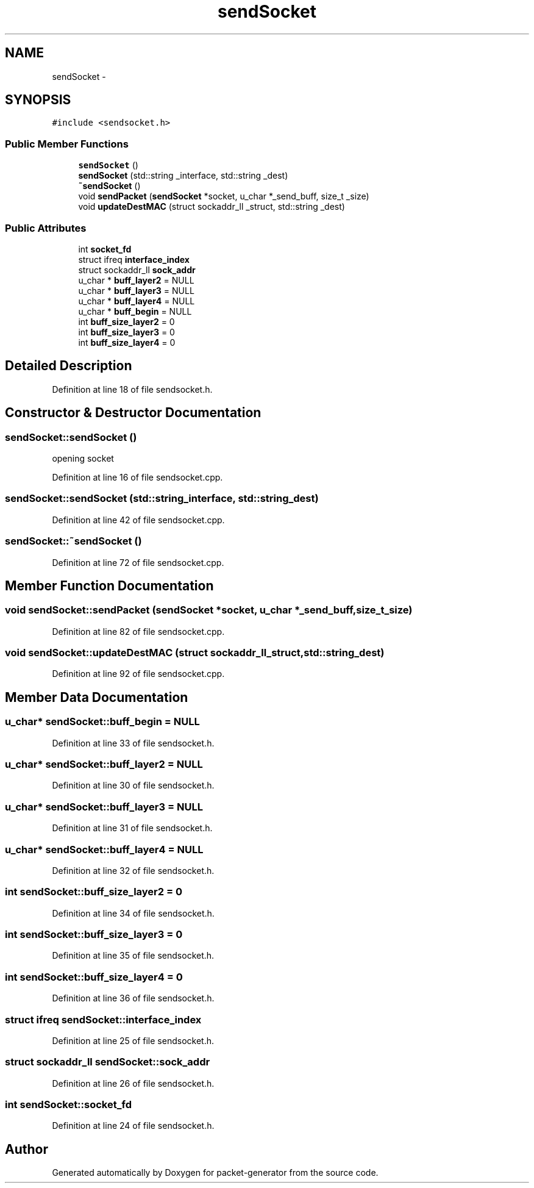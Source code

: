 .TH "sendSocket" 3 "Fri May 13 2016" "Version 1.0" "packet-generator" \" -*- nroff -*-
.ad l
.nh
.SH NAME
sendSocket \- 
.SH SYNOPSIS
.br
.PP
.PP
\fC#include <sendsocket\&.h>\fP
.SS "Public Member Functions"

.in +1c
.ti -1c
.RI "\fBsendSocket\fP ()"
.br
.ti -1c
.RI "\fBsendSocket\fP (std::string _interface, std::string _dest)"
.br
.ti -1c
.RI "\fB~sendSocket\fP ()"
.br
.ti -1c
.RI "void \fBsendPacket\fP (\fBsendSocket\fP *socket, u_char *_send_buff, size_t _size)"
.br
.ti -1c
.RI "void \fBupdateDestMAC\fP (struct sockaddr_ll _struct, std::string _dest)"
.br
.in -1c
.SS "Public Attributes"

.in +1c
.ti -1c
.RI "int \fBsocket_fd\fP"
.br
.ti -1c
.RI "struct ifreq \fBinterface_index\fP"
.br
.ti -1c
.RI "struct sockaddr_ll \fBsock_addr\fP"
.br
.ti -1c
.RI "u_char * \fBbuff_layer2\fP = NULL"
.br
.ti -1c
.RI "u_char * \fBbuff_layer3\fP = NULL"
.br
.ti -1c
.RI "u_char * \fBbuff_layer4\fP = NULL"
.br
.ti -1c
.RI "u_char * \fBbuff_begin\fP = NULL"
.br
.ti -1c
.RI "int \fBbuff_size_layer2\fP = 0"
.br
.ti -1c
.RI "int \fBbuff_size_layer3\fP = 0"
.br
.ti -1c
.RI "int \fBbuff_size_layer4\fP = 0"
.br
.in -1c
.SH "Detailed Description"
.PP 
Definition at line 18 of file sendsocket\&.h\&.
.SH "Constructor & Destructor Documentation"
.PP 
.SS "sendSocket::sendSocket ()"
opening socket 
.PP
Definition at line 16 of file sendsocket\&.cpp\&.
.SS "sendSocket::sendSocket (std::string_interface, std::string_dest)"

.PP
Definition at line 42 of file sendsocket\&.cpp\&.
.SS "sendSocket::~sendSocket ()"

.PP
Definition at line 72 of file sendsocket\&.cpp\&.
.SH "Member Function Documentation"
.PP 
.SS "void sendSocket::sendPacket (\fBsendSocket\fP *socket, u_char *_send_buff, size_t_size)"

.PP
Definition at line 82 of file sendsocket\&.cpp\&.
.SS "void sendSocket::updateDestMAC (struct sockaddr_ll_struct, std::string_dest)"

.PP
Definition at line 92 of file sendsocket\&.cpp\&.
.SH "Member Data Documentation"
.PP 
.SS "u_char* sendSocket::buff_begin = NULL"

.PP
Definition at line 33 of file sendsocket\&.h\&.
.SS "u_char* sendSocket::buff_layer2 = NULL"

.PP
Definition at line 30 of file sendsocket\&.h\&.
.SS "u_char* sendSocket::buff_layer3 = NULL"

.PP
Definition at line 31 of file sendsocket\&.h\&.
.SS "u_char* sendSocket::buff_layer4 = NULL"

.PP
Definition at line 32 of file sendsocket\&.h\&.
.SS "int sendSocket::buff_size_layer2 = 0"

.PP
Definition at line 34 of file sendsocket\&.h\&.
.SS "int sendSocket::buff_size_layer3 = 0"

.PP
Definition at line 35 of file sendsocket\&.h\&.
.SS "int sendSocket::buff_size_layer4 = 0"

.PP
Definition at line 36 of file sendsocket\&.h\&.
.SS "struct ifreq sendSocket::interface_index"

.PP
Definition at line 25 of file sendsocket\&.h\&.
.SS "struct sockaddr_ll sendSocket::sock_addr"

.PP
Definition at line 26 of file sendsocket\&.h\&.
.SS "int sendSocket::socket_fd"

.PP
Definition at line 24 of file sendsocket\&.h\&.

.SH "Author"
.PP 
Generated automatically by Doxygen for packet-generator from the source code\&.
